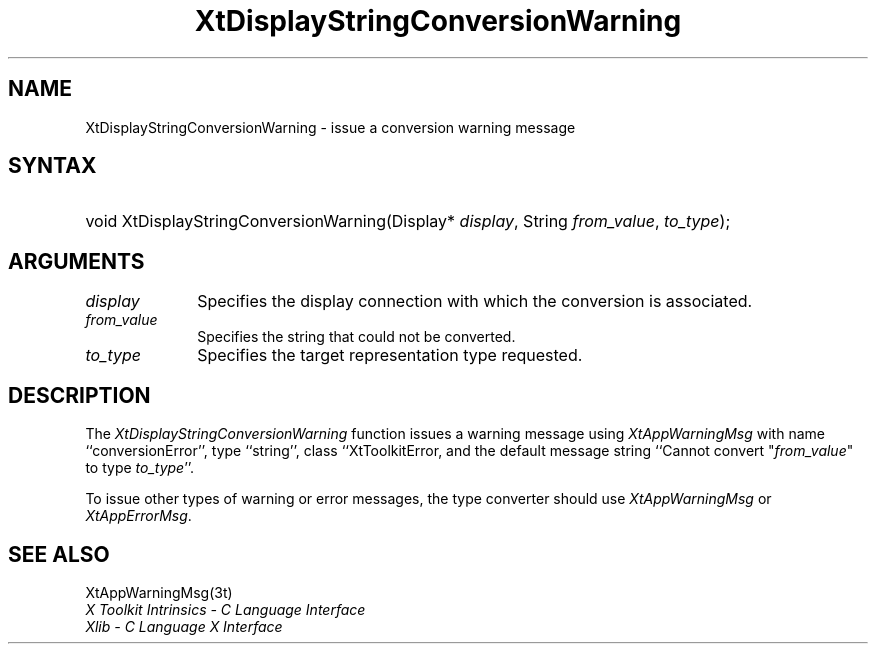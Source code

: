 .\" Copyright (c) 1993, 1994  X Consortium
.\"
.\" Permission is hereby granted, free of charge, to any person obtaining
.\" a copy of this software and associated documentation files (the
.\" "Software"), to deal in the Software without restriction, including
.\" without limitation the rights to use, copy, modify, merge, publish,
.\" distribute, sublicense, and/or sell copies of the Software, and to
.\" permit persons to whom the Software furnished to do so, subject to
.\" the following conditions:
.\"
.\" The above copyright notice and this permission notice shall be included
.\" in all copies or substantial portions of the Software.
.\"
.\" THE SOFTWARE IS PROVIDED "AS IS", WITHOUT WARRANTY OF ANY KIND, EXPRESS
.\" OR IMPLIED, INCLUDING BUT NOT LIMITED TO THE WARRANTIES OF
.\" MERCHANTABILITY, FITNESS FOR A PARTICULAR PURPOSE AND NONINFRINGEMENT.
.\" IN NO EVENT SHALL THE X CONSORTIUM BE LIABLE FOR ANY CLAIM, DAMAGES OR
.\" OTHER LIABILITY, WHETHER IN AN ACTION OF CONTRACT, TORT OR OTHERWISE,
.\" ARISING FROM, OUT OF OR IN CONNECTION WITH THE SOFTWARE OR THE USE OR
.\" OTHER DEALINGS IN THE SOFTWARE.
.\"
.\" Except as contained in this notice, the name of the X Consortium shall
.\" not be used in advertising or otherwise to promote the sale, use or
.\" other dealing in this Software without prior written authorization
.\" from the X Consortium.
.\"
.ds tk X Toolkit
.ds xT X Toolkit Intrinsics \- C Language Interface
.ds xI Intrinsics
.ds xW X Toolkit Athena Widgets \- C Language Interface
.ds xL Xlib \- C Language X Interface
.ds xC Inter-Client Communication Conventions Manual
.ds Rn 3
.ds Vn 2.2
.hw XtDisplay-String-Conversion-Warning wid-get
.na
.de Ds
.nf
.\\$1D \\$2 \\$1
.ft CW
.ps \\n(PS
.\".if \\n(VS>=40 .vs \\n(VSu
.\".if \\n(VS<=39 .vs \\n(VSp
..
.de De
.ce 0
.if \\n(BD .DF
.nr BD 0
.in \\n(OIu
.if \\n(TM .ls 2
.sp \\n(DDu
.fi
..
.de IN		\" send an index entry to the stderr
..
.de Pn
.ie t \\$1\fB\^\\$2\^\fR\\$3
.el \\$1\fI\^\\$2\^\fP\\$3
..
.de ZN
.ie t \fB\^\\$1\^\fR\\$2
.el \fI\^\\$1\^\fP\\$2
..
.de ny
..
.ny 0
.TH XtDisplayStringConversionWarning __libmansuffix__ __xorgversion__ "XT FUNCTIONS"
.SH NAME
XtDisplayStringConversionWarning \- issue a conversion warning message
.SH SYNTAX
.HP
void XtDisplayStringConversionWarning(Display* \fIdisplay\fP, String
\fIfrom_value\fP, \fIto_type\fP);
.SH ARGUMENTS
.IP \fIdisplay\fP 1i
Specifies the display connection with which the conversion is associated.
.IP \fIfrom_value\fP 1i
Specifies the string that could not be converted.
.IP \fIto_type\fP 1i
Specifies the target representation type requested.
.SH DESCRIPTION
The
.ZN XtDisplayStringConversionWarning
function issues a warning message using
.ZN XtAppWarningMsg
with name ``conversionError'', type ``string'', class ``XtToolkitError,
and the default message string ``Cannot convert "\fIfrom_value\fP" to
type \fIto_type\fP''.
.LP
To issue other types of warning or error messages, the type converter
should use
.ZN XtAppWarningMsg
or
.ZN XtAppErrorMsg .
.SH "SEE ALSO"
XtAppWarningMsg(3t)
.br
\fI\*(xT\fP
.br
\fI\*(xL\fP
